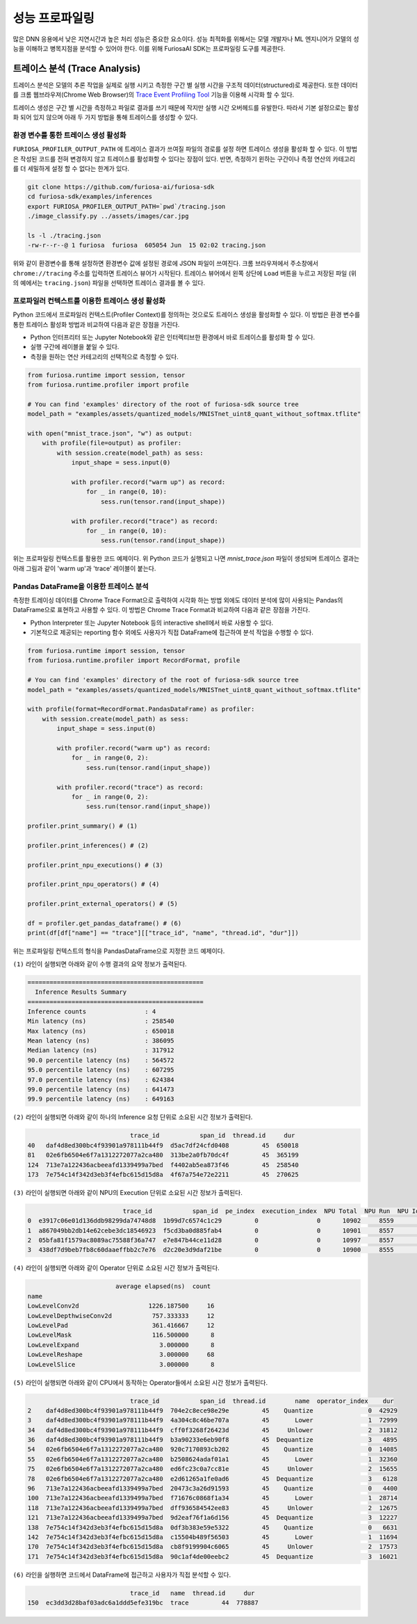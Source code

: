 .. _Profiling:

***********************************
성능 프로파일링
***********************************

많은 DNN 응용에서 낮은 지연시간과 높은 처리 성능은 중요한 요소이다.
성능 최적화를 위해서는 모델 개발자나 ML 엔지니어가 모델의 성능을 이해하고 병목지점을 분석할 수 있어야 한다.
이를 위해 FuriosaAI SDK는 프로파일링 도구를 제공한다.

트레이스 분석 (Trace Analysis)
---------------------------------------------------
트레이스 분석은 모델의 추론 작업을 실제로 실행 시키고 측정한 구간 별 실행 시간을 구조적 데이터(structured)로 제공한다.
또한 데이터를 크롬 웹브라우져(Chrome Web Browser)의
`Trace Event Profiling Tool <https://www.chromium.org/developers/how-tos/trace-event-profiling-tool/>`_
기능을 이용해 시각화 할 수 있다.

트레이스 생성은 구간 별 시간을 측정하고 파일로 결과를 쓰기 때문에 작지만 실행 시간 오버헤드를 유발한다.
따라서 기본 설정으로는 활성화 되어 있지 않으며 아래 두 가지 방법을 통해 트레이스를 생성할 수 있다.


환경 변수를 통한 트레이스 생성 활성화
============================================================
``FURIOSA_PROFILER_OUTPUT_PATH`` 에 트레이스 결과가 쓰여질 파일의 경로를 설정 하면
트레이스 생성을 활성화 할 수 있다. 이 방법은 작성된 코드를 전혀 변경하지 않고
트레이스를 활성화할 수 있다는 장점이 있다. 반면, 측정하기 윈하는 구간이나 측정 연산의 카테고리를 더 세밀하게 설정 할 수 없다는
한계가 있다.

.. code-block:: sh

    git clone https://github.com/furiosa-ai/furiosa-sdk
    cd furiosa-sdk/examples/inferences
    export FURIOSA_PROFILER_OUTPUT_PATH=`pwd`/tracing.json
    ./image_classify.py ../assets/images/car.jpg

    ls -l ./tracing.json
    -rw-r--r--@ 1 furiosa  furiosa  605054 Jun  15 02:02 tracing.json


위와 같이 환경변수를 통해 설정하면 환경변수 값에 설정된 경로에 JSON 파일이 쓰여진다.
크롬 브라우져에서 주소창에서 ``chrome://tracing`` 주소를 입력하면 트레이스 뷰어가
시작된다. 트레이스 뷰어에서 왼쪽 상단에 ``Load`` 버튼을 누르고 저장된 파일 (위의 예에서는 ``tracing.json``)
파일을 선택하면 트레이스 결과를 볼 수 있다.

.. image:: ../../../imgs/tracing.png
  :alt: Tracing
  :class: with-shadow
  :align: center
  :width: 600


..
  for bottom margin of the above image

\

프로파일러 컨텍스트를 이용한 트레이스 생성 활성화
============================================================
Python 코드에서 프로파일러 컨텍스트(Profiler Context)를 정의하는 것으로도 트레이스 생성을 활성화할 수 있다.
이 방법은 환경 변수를 통한 트레이스 활성화 방법과 비교하여 다음과 같은 장점을 가진다.

* Python 인터프리터 또는 Jupyter Notebook와 같은 인터렉티브한 환경에서 바로 트레이스를 활성화 할 수 있다.
* 실행 구간에 레이블을 붙일 수 있다.
* 측정을 원하는 연산 카테고리의 선택적으로 측정할 수 있다.

.. code-block:: python

    from furiosa.runtime import session, tensor
    from furiosa.runtime.profiler import profile

    # You can find 'examples' directory of the root of furiosa-sdk source tree
    model_path = "examples/assets/quantized_models/MNISTnet_uint8_quant_without_softmax.tflite"

    with open("mnist_trace.json", "w") as output:
        with profile(file=output) as profiler:
            with session.create(model_path) as sess:
                input_shape = sess.input(0)

                with profiler.record("warm up") as record:
                    for _ in range(0, 10):
                        sess.run(tensor.rand(input_shape))

                with profiler.record("trace") as record:
                    for _ in range(0, 10):
                        sess.run(tensor.rand(input_shape))



위는 프로파일링 컨텍스트를 활용한 코드 예제이다. 위 Python 코드가 실행되고 나면 `mnist_trace.json` 파일이 생성되며
트레이스 결과는 아래 그림과 같이 'warm up'과 'trace' 레이블이 붙는다.


.. image:: ../../../imgs/mnist_trace.png
  :alt: Tracing with Profiler Context
  :class: with-shadow
  :align: center
  :width: 600

.. _PandasProfilingAnalysis:

Pandas DataFrame을 이용한 트레이스 분석
============================================================
측정한 트레이싱 데이터를 Chrome Trace Format으로 출력하여 시각화 하는 방법 외에도
데이터 분석에 많이 사용되는 Pandas의 DataFrame으로 표현하고 사용할 수 있다.
이 방법은 Chrome Trace Format과 비교하여 다음과 같은 장점을 가진다.

* Python Interpreter 또는 Jupyter Notebook 등의 interactive shell에서 바로 사용할 수 있다.
* 기본적으로 제공되는 reporting 함수 외에도 사용자가 직접 DataFrame에 접근하여 분석 작업을 수행할 수 있다.

.. code-block:: python

    from furiosa.runtime import session, tensor
    from furiosa.runtime.profiler import RecordFormat, profile

    # You can find 'examples' directory of the root of furiosa-sdk source tree
    model_path = "examples/assets/quantized_models/MNISTnet_uint8_quant_without_softmax.tflite"

    with profile(format=RecordFormat.PandasDataFrame) as profiler:
        with session.create(model_path) as sess:
            input_shape = sess.input(0)

            with profiler.record("warm up") as record:
                for _ in range(0, 2):
                    sess.run(tensor.rand(input_shape))

            with profiler.record("trace") as record:
                for _ in range(0, 2):
                    sess.run(tensor.rand(input_shape))

    profiler.print_summary() # (1)

    profiler.print_inferences() # (2)

    profiler.print_npu_executions() # (3)

    profiler.print_npu_operators() # (4)

    profiler.print_external_operators() # (5)

    df = profiler.get_pandas_dataframe() # (6)
    print(df[df["name"] == "trace"][["trace_id", "name", "thread.id", "dur"]])


위는 프로파일링 컨텍스트의 형식을 PandasDataFrame으로 지정한 코드 예제이다.

``(1)`` 라인이 실행되면 아래와 같이 수행 결과의 요약 정보가 출력된다.

.. code-block::

    ================================================
      Inference Results Summary
    ================================================
    Inference counts                : 4
    Min latency (ns)                : 258540
    Max latency (ns)                : 650018
    Mean latency (ns)               : 386095
    Median latency (ns)             : 317912
    90.0 percentile latency (ns)    : 564572
    95.0 percentile latency (ns)    : 607295
    97.0 percentile latency (ns)    : 624384
    99.0 percentile latency (ns)    : 641473
    99.9 percentile latency (ns)    : 649163

``(2)`` 라인이 실행되면 아래와 같이 하나의 Inference 요청 단위로 소요된 시간 정보가 출력된다.

.. code-block::

                                trace_id           span_id  thread.id     dur
    40   daf4d8ed300bc4f93901a978111b44f9  d5ac7df24cfd0408         45  650018
    81   02e6fb6504e6f7a1312272077a2ca480  313be2a0fb70dc4f         45  365199
    124  713e7a122436acbeeafd1339499a7bed  f4402ab5ea873f46         45  258540
    173  7e754c14f342d3eb3f4efbc615d15d8a  4f67a754e72e2211         45  270625

``(3)`` 라인이 실행되면 아래와 같이 NPU의 Execution 단위로 소요된 시간 정보가 출력된다.

.. code-block::

                              trace_id           span_id  pe_index  execution_index  NPU Total  NPU Run  NPU IoWait
    0  e3917c06e01d136ddb98299da74748d8  1b99d7c6574c1c29         0                0      10902     8559        2343
    1  a867049bb2db14e62cebe3dc18546923  f5cd3ba0d885fab4         0                0      10901     8557        2344
    2  05bfa81f1579ac8089ac75588f36a747  e7e847b44ce11d28         0                0      10997     8557        2440
    3  438df7d9beb7fb8c60daaeffbb2c7e76  d2c20e3d9daf21be         0                0      10900     8555        2345

``(4)`` 라인이 실행되면 아래와 같이 Operator 단위로 소요된 시간 정보가 출력된다.

.. code-block::

                            average elapsed(ns)  count
    name
    LowLevelConv2d                   1226.187500     16
    LowLevelDepthwiseConv2d           757.333333     12
    LowLevelPad                       361.416667     12
    LowLevelMask                      116.500000      8
    LowLevelExpand                      3.000000      8
    LowLevelReshape                     3.000000     68
    LowLevelSlice                       3.000000      8

``(5)`` 라인이 실행되면 아래와 같이 CPU에서 동작하는 Operator들에서 소요된 시간 정보가 출력된다.

.. code-block::

                                trace_id           span_id  thread.id        name  operator_index    dur
    2    daf4d8ed300bc4f93901a978111b44f9  704e2c8ece98e29e         45    Quantize               0  42929
    3    daf4d8ed300bc4f93901a978111b44f9  4a304c8c46be707a         45       Lower               1  72999
    34   daf4d8ed300bc4f93901a978111b44f9  cff0f3268f26423d         45     Unlower               2  31812
    36   daf4d8ed300bc4f93901a978111b44f9  b3a90233e6eb90f8         45  Dequantize               3   4895
    54   02e6fb6504e6f7a1312272077a2ca480  920c7170893cb202         45    Quantize               0  14085
    55   02e6fb6504e6f7a1312272077a2ca480  b2508624adaf01a1         45       Lower               1  32360
    75   02e6fb6504e6f7a1312272077a2ca480  ed6fc23c0a7cc81e         45     Unlower               2  15655
    78   02e6fb6504e6f7a1312272077a2ca480  e2d61265a1fe0ad6         45  Dequantize               3   6128
    96   713e7a122436acbeeafd1339499a7bed  20473c3a26d91593         45    Quantize               0   4400
    100  713e7a122436acbeeafd1339499a7bed  f71676c0868f1a34         45       Lower               1  28714
    118  713e7a122436acbeeafd1339499a7bed  dff936584542ee83         45     Unlower               2  12675
    121  713e7a122436acbeeafd1339499a7bed  9d2eaf76f1a6d156         45  Dequantize               3  12227
    138  7e754c14f342d3eb3f4efbc615d15d8a  0df3b383e59e5322         45    Quantize               0   6631
    142  7e754c14f342d3eb3f4efbc615d15d8a  c15504b489f56503         45       Lower               1  11694
    170  7e754c14f342d3eb3f4efbc615d15d8a  cb8f9199904c6065         45     Unlower               2  17573
    171  7e754c14f342d3eb3f4efbc615d15d8a  90c1af4de00eebc2         45  Dequantize               3  16021

``(6)`` 라인을 실행하면 코드에서 DataFrame에 접근하고 사용자가 직접 분석할 수 있다.

.. code-block::

                                trace_id   name  thread.id     dur
    150  ec3dd3d28baf03adc6a1ddd5efe319bc  trace         44  778887


\

